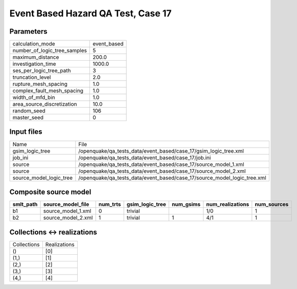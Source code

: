 Event Based Hazard QA Test, Case 17
===================================

Parameters
----------
============================ ===========
calculation_mode             event_based
number_of_logic_tree_samples 5          
maximum_distance             200.0      
investigation_time           1000.0     
ses_per_logic_tree_path      3          
truncation_level             2.0        
rupture_mesh_spacing         1.0        
complex_fault_mesh_spacing   1.0        
width_of_mfd_bin             1.0        
area_source_discretization   10.0       
random_seed                  106        
master_seed                  0          
============================ ===========

Input files
-----------
======================= ========================================================================
Name                    File                                                                    
gsim_logic_tree         /openquake/qa_tests_data/event_based/case_17/gsim_logic_tree.xml        
job_ini                 /openquake/qa_tests_data/event_based/case_17/job.ini                    
source                  /openquake/qa_tests_data/event_based/case_17/source_model_1.xml         
source                  /openquake/qa_tests_data/event_based/case_17/source_model_2.xml         
source_model_logic_tree /openquake/qa_tests_data/event_based/case_17/source_model_logic_tree.xml
======================= ========================================================================

Composite source model
----------------------
========= ================== ======== =============== ========= ================ ===========
smlt_path source_model_file  num_trts gsim_logic_tree num_gsims num_realizations num_sources
========= ================== ======== =============== ========= ================ ===========
b1        source_model_1.xml 0        trivial                   1/0              1          
b2        source_model_2.xml 1        trivial         1         4/1              1          
========= ================== ======== =============== ========= ================ ===========

Collections <-> realizations
----------------------------
=========== ============
Collections Realizations
()          [0]         
(1,)        [1]         
(2,)        [2]         
(3,)        [3]         
(4,)        [4]         
=========== ============